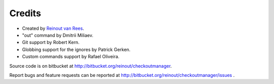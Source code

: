 Credits
=======

- Created by `Reinout van Rees <http://reinout.vanrees.org>`_.

- "out" command by Dmitrii Miliaev.

- Git support by Robert Kern.

- Globbing support for the ignores by Patrick Gerken.

- Custom commands support by Rafael Oliveira.

Source code is on bitbucket at http://bitbucket.org/reinout/checkoutmanager.

Report bugs and feature requests can be reported at
http://bitbucket.org/reinout/checkoutmanager/issues .

